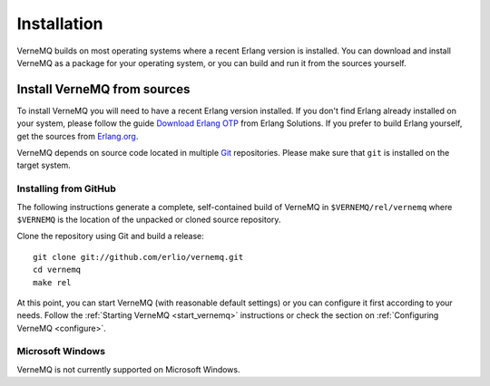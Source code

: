 .. _install:

Installation
============

VerneMQ builds on most operating systems where a recent Erlang version is installed. You can download and install VerneMQ as a package for your operating system, or you can build and run it from the sources yourself.

Install VerneMQ from sources
----------------------------

To install VerneMQ you will need to have a recent Erlang version installed. If you don't find Erlang already installed on your system, please follow the guide `Download Erlang OTP <https://www.erlang-solutions.com/downloads/download-erlang-otp>`_ from Erlang Solutions. If you prefer to build Erlang yourself, get the sources from `Erlang.org <http://www.erlang.org>`_.

VerneMQ depends on source code located in multiple `Git <http://git-scm.com>`_ repositories. Please make sure that ``git`` is installed on the target system.

Installing from GitHub
~~~~~~~~~~~~~~~~~~~~~~

The following instructions generate a complete, self-contained build of VerneMQ in ``$VERNEMQ/rel/vernemq`` where ``$VERNEMQ`` is the location of the unpacked or cloned source repository.

Clone the repository using Git and build a release::

    git clone git://github.com/erlio/vernemq.git
    cd vernemq
    make rel


At this point, you can start VerneMQ (with reasonable default settings) or you can configure it first according to your needs. Follow the :ref:`Starting VerneMQ <start_vernemq>` instructions or check the section on :ref:`Configuring VerneMQ <configure>`.


Microsoft Windows
~~~~~~~~~~~~~~~~~

VerneMQ is not currently supported on Microsoft Windows.
